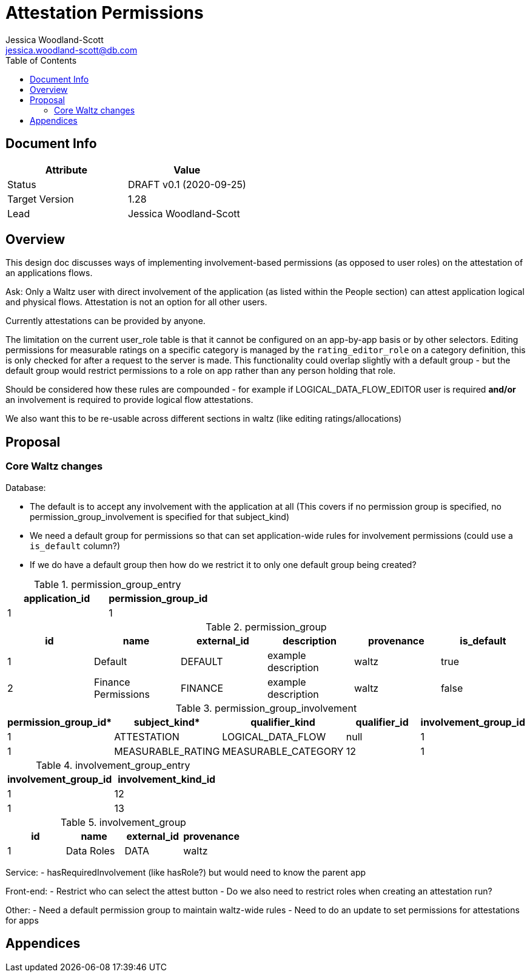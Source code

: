= Attestation Permissions
Jessica Woodland-Scott <jessica.woodland-scott@db.com>
:version: v0.1
:modified: 2020-09-25
:status: DRAFT
:toc:

<<<
== Document Info

|===
| Attribute | Value

| Status
| {status} {version} ({modified})

| Target Version
| 1.28

| Lead
| Jessica Woodland-Scott
|===

<<<

== Overview
This design doc discusses ways of implementing involvement-based permissions (as opposed to user roles) on the attestation of an applications flows.


Ask:
Only a Waltz user with direct involvement of the application (as listed within the People section) can attest application logical and physical flows. Attestation is not an option for all other users.


Currently attestations can be provided by anyone.

The limitation on the current user_role table is that it cannot be configured on an app-by-app basis or by other selectors.
Editing permissions for measurable ratings on a specific category is managed by the `rating_editor_role` on a category definition, this is only checked for after a request to the server is made.
This functionality could overlap slightly with a default group - but the default group would restrict permissions to a role on app rather than any person holding that role.

Should be considered how these rules are compounded
- for example if LOGICAL_DATA_FLOW_EDITOR user is required *and/or* an involvement is required to provide logical flow attestations.

We also want this to be re-usable across different sections in waltz (like editing ratings/allocations)

<<<
== Proposal

=== Core Waltz changes


Database:


- The default is to accept any involvement with the application at all (This covers if no permission group is specified,
no permission_group_involvement is specified for that subject_kind)

- We need a default group for permissions so that can set application-wide rules for involvement permissions
(could use a `is_default` column?)

- If we do have a default group then how do we restrict it to only one default group being created?

.permission_group_entry
|===
| application_id | permission_group_id

| 1
| 1

|===


.permission_group
|===
| id | name | external_id | description | provenance | is_default

| 1
| Default
| DEFAULT
| example description
| waltz
| true

| 2
| Finance Permissions
| FINANCE
| example description
| waltz
| false

|===

.permission_group_involvement
|===
| permission_group_id* | subject_kind* | qualifier_kind | qualifier_id | involvement_group_id

| 1
| ATTESTATION
| LOGICAL_DATA_FLOW
| null
| 1

| 1
| MEASURABLE_RATING
| MEASURABLE_CATEGORY
| 12
| 1

|===

.involvement_group_entry
|===
| involvement_group_id | involvement_kind_id

| 1
| 12

| 1
| 13

|===

.involvement_group
|===
| id | name | external_id | provenance

| 1
| Data Roles
| DATA
| waltz

|===


Service:
- hasRequiredInvolvement (like hasRole?) but would need to know the parent app


Front-end:
- Restrict who can select the attest button
- Do we also need to restrict roles when creating an attestation run?


Other:
- Need a default permission group to maintain waltz-wide rules
- Need to do an update to set permissions for attestations for apps

<<<

== Appendices
